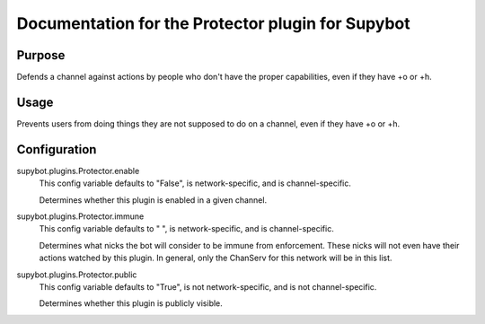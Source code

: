 .. _plugin-Protector:

Documentation for the Protector plugin for Supybot
==================================================

Purpose
-------

Defends a channel against actions by people who don't have the proper
capabilities, even if they have +o or +h.

Usage
-----

Prevents users from doing things they are not supposed to do on a channel,
even if they have +o or +h.

.. _conf-Protector:

Configuration
-------------

.. _conf-supybot.plugins.Protector.enable:


supybot.plugins.Protector.enable
  This config variable defaults to "False", is network-specific, and is channel-specific.

  Determines whether this plugin is enabled in a given channel.

.. _conf-supybot.plugins.Protector.immune:


supybot.plugins.Protector.immune
  This config variable defaults to " ", is network-specific, and is channel-specific.

  Determines what nicks the bot will consider to be immune from enforcement. These nicks will not even have their actions watched by this plugin. In general, only the ChanServ for this network will be in this list.

.. _conf-supybot.plugins.Protector.public:


supybot.plugins.Protector.public
  This config variable defaults to "True", is not network-specific, and is not channel-specific.

  Determines whether this plugin is publicly visible.

